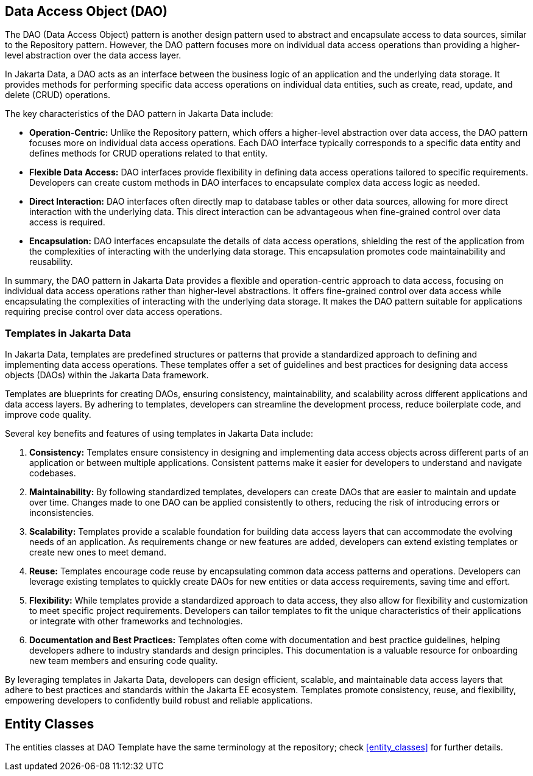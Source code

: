 // Copyright (c) 2022,2024 Contributors to the Eclipse Foundation
//
// This program and the accompanying materials are made available under the
// terms of the Eclipse Public License v. 2.0 which is available at
// http://www.eclipse.org/legal/epl-2.0.
//
// This Source Code may also be made available under the following Secondary
// Licenses when the conditions for such availability set forth in the Eclipse
// Public License v. 2.0 are satisfied: GNU General Public License, version 2
// with the GNU Classpath Exception which is available at
// https://www.gnu.org/software/classpath/license.html.
//
// SPDX-License-Identifier: EPL-2.0 OR GPL-2.0 WITH Classpath-exception-2.0


== Data Access Object (DAO)

The DAO (Data Access Object) pattern is another design pattern used to abstract and encapsulate access to data sources, similar to the Repository pattern. However, the DAO pattern focuses more on individual data access operations than providing a higher-level abstraction over the data access layer.

//image::02-dao.png[alt=dao structure, width=70%, height=70%]

In Jakarta Data, a DAO acts as an interface between the business logic of an application and the underlying data storage. It provides methods for performing specific data access operations on individual data entities, such as create, read, update, and delete (CRUD) operations.

The key characteristics of the DAO pattern in Jakarta Data include:

- **Operation-Centric:** Unlike the Repository pattern, which offers a higher-level abstraction over data access, the DAO pattern focuses more on individual data access operations. Each DAO interface typically corresponds to a specific data entity and defines methods for CRUD operations related to that entity.

- **Flexible Data Access:** DAO interfaces provide flexibility in defining data access operations tailored to specific requirements. Developers can create custom methods in DAO interfaces to encapsulate complex data access logic as needed.

- **Direct Interaction:** DAO interfaces often directly map to database tables or other data sources, allowing for more direct interaction with the underlying data. This direct interaction can be advantageous when fine-grained control over data access is required.

- **Encapsulation:** DAO interfaces encapsulate the details of data access operations, shielding the rest of the application from the complexities of interacting with the underlying data storage. This encapsulation promotes code maintainability and reusability.

In summary, the DAO pattern in Jakarta Data provides a flexible and operation-centric approach to data access, focusing on individual data access operations rather than higher-level abstractions. It offers fine-grained control over data access while encapsulating the complexities of interacting with the underlying data storage. It makes the DAO pattern suitable for applications requiring precise control over data access operations.

=== Templates in Jakarta Data

In Jakarta Data, templates are predefined structures or patterns that provide a standardized approach to defining and implementing data access operations. These templates offer a set of guidelines and best practices for designing data access objects (DAOs) within the Jakarta Data framework.

Templates are blueprints for creating DAOs, ensuring consistency, maintainability, and scalability across different applications and data access layers. By adhering to templates, developers can streamline the development process, reduce boilerplate code, and improve code quality.

Several key benefits and features of using templates in Jakarta Data include:

1. **Consistency:** Templates ensure consistency in designing and implementing data access objects across different parts of an application or between multiple applications. Consistent patterns make it easier for developers to understand and navigate codebases.

2. **Maintainability:** By following standardized templates, developers can create DAOs that are easier to maintain and update over time. Changes made to one DAO can be applied consistently to others, reducing the risk of introducing errors or inconsistencies.

3. **Scalability:** Templates provide a scalable foundation for building data access layers that can accommodate the evolving needs of an application. As requirements change or new features are added, developers can extend existing templates or create new ones to meet demand.

4. **Reuse:** Templates encourage code reuse by encapsulating common data access patterns and operations. Developers can leverage existing templates to quickly create DAOs for new entities or data access requirements, saving time and effort.

5. **Flexibility:** While templates provide a standardized approach to data access, they also allow for flexibility and customization to meet specific project requirements. Developers can tailor templates to fit the unique characteristics of their applications or integrate with other frameworks and technologies.

6. **Documentation and Best Practices:** Templates often come with documentation and best practice guidelines, helping developers adhere to industry standards and design principles. This documentation is a valuable resource for onboarding new team members and ensuring code quality.

By leveraging templates in Jakarta Data, developers can design efficient, scalable, and maintainable data access layers that adhere to best practices and standards within the Jakarta EE ecosystem. Templates promote consistency, reuse, and flexibility, empowering developers to confidently build robust and reliable applications.

== Entity Classes

The entities classes at DAO Template have the same terminology at the repository; check <<entity_classes>> for further details.

